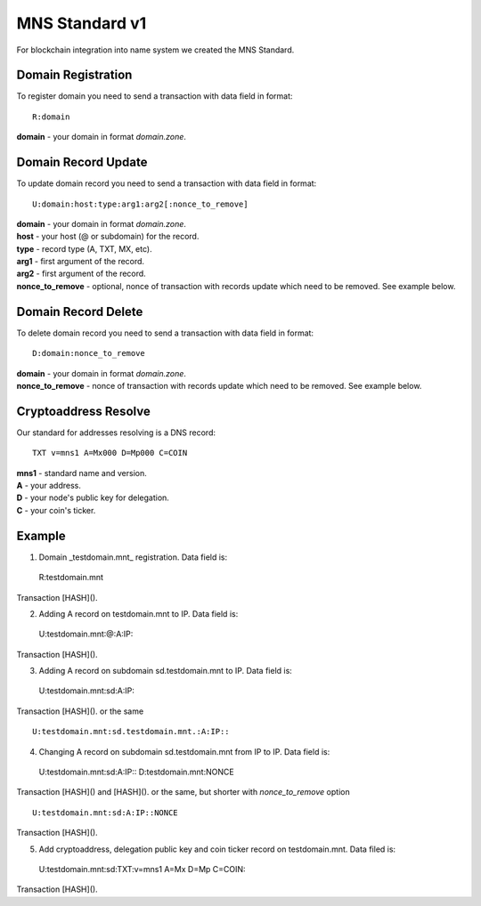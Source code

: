 MNS Standard v1
========

For blockchain integration into name system we created the MNS Standard.

Domain Registration
--------

To register domain you need to send a transaction with data field in format::
    
  R:domain
**domain** - your domain in format *domain.zone*.

Domain Record Update
--------

To update domain record you need to send a transaction with data field in format::

  U:domain:host:type:arg1:arg2[:nonce_to_remove]

| **domain** - your domain in format *domain.zone*.
| **host** - your host (@ or subdomain) for the record.
| **type** - record type (A, TXT, MX, etc).
| **arg1** - first argument of the record.
| **arg2** - first argument of the record.
| **nonce_to_remove** - optional, nonce of transaction with records update which need to be removed. See example below.

Domain Record Delete
--------

To delete domain record you need to send a transaction with data field in format::

  D:domain:nonce_to_remove

| **domain** - your domain in format *domain.zone*.
| **nonce_to_remove** - nonce of transaction with records update which need to be removed. See example below.

Cryptoaddress Resolve
--------

Our standard for addresses resolving is a DNS record::

  TXT v=mns1 A=Mx000 D=Mp000 C=COIN

| **mns1** - standard name and version.
| **A** - your address.
| **D** - your node's public key for delegation.
| **C** - your coin's ticker.

Example
--------

1. Domain _testdomain.mnt_ registration. Data field is::

  R:testdomain.mnt
Transaction [HASH]().

2. Adding A record on testdomain.mnt to IP. Data field is::
  
  U:testdomain.mnt:@:A:IP::
Transaction [HASH]().

3. Adding A record on subdomain sd.testdomain.mnt to IP. Data field is::
  
  U:testdomain.mnt:sd:A:IP::
Transaction [HASH]().
or the same
::

  U:testdomain.mnt:sd.testdomain.mnt.:A:IP::

4. Changing A record on subdomain sd.testdomain.mnt from IP to IP. Data field is::
  
  U:testdomain.mnt:sd:A:IP::
  D:testdomain.mnt:NONCE
Transaction [HASH]() and [HASH]().
or the same, but shorter with *nonce_to_remove* option
::

  U:testdomain.mnt:sd:A:IP::NONCE
Transaction [HASH]().

5. Add cryptoaddress, delegation public key and coin ticker record on testdomain.mnt. Data filed is::

  U:testdomain.mnt:sd:TXT:v=mns1 A=Mx D=Mp C=COIN::
Transaction [HASH]().

